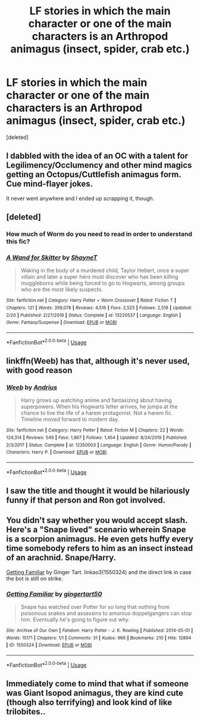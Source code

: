 #+TITLE: LF stories in which the main character or one of the main characters is an Arthropod animagus (insect, spider, crab etc.)

* LF stories in which the main character or one of the main characters is an Arthropod animagus (insect, spider, crab etc.)
:PROPERTIES:
:Score: 12
:DateUnix: 1592321947.0
:DateShort: 2020-Jun-16
:FlairText: Request
:END:
[deleted]


** I dabbled with the idea of an OC with a talent for Legilimency/Occlumency and other mind magics getting an Octopus/Cuttlefish animagus form. Cue mind-flayer jokes.

It never went anywhere and I ended up scrapping it, though.
:PROPERTIES:
:Author: wille179
:Score: 7
:DateUnix: 1592330895.0
:DateShort: 2020-Jun-16
:END:


** [deleted]
:PROPERTIES:
:Score: 3
:DateUnix: 1592336797.0
:DateShort: 2020-Jun-17
:END:

*** How much of Worm do you need to read in order to understand this fic?
:PROPERTIES:
:Author: Efficient_Assistant
:Score: 2
:DateUnix: 1592366134.0
:DateShort: 2020-Jun-17
:END:


*** [[https://www.fanfiction.net/s/13220537/1/][*/A Wand for Skitter/*]] by [[https://www.fanfiction.net/u/1541014/ShayneT][/ShayneT/]]

#+begin_quote
  Waking in the body of a murdered child, Taylor Hebert, once a super villain and later a super hero must discover who has been killing muggleborns while being forced to go to Hogwarts, among groups who are the most likely suspects.
#+end_quote

^{/Site/:} ^{fanfiction.net} ^{*|*} ^{/Category/:} ^{Harry} ^{Potter} ^{+} ^{Worm} ^{Crossover} ^{*|*} ^{/Rated/:} ^{Fiction} ^{T} ^{*|*} ^{/Chapters/:} ^{121} ^{*|*} ^{/Words/:} ^{359,078} ^{*|*} ^{/Reviews/:} ^{4,516} ^{*|*} ^{/Favs/:} ^{2,525} ^{*|*} ^{/Follows/:} ^{2,519} ^{*|*} ^{/Updated/:} ^{2/20} ^{*|*} ^{/Published/:} ^{2/27/2019} ^{*|*} ^{/Status/:} ^{Complete} ^{*|*} ^{/id/:} ^{13220537} ^{*|*} ^{/Language/:} ^{English} ^{*|*} ^{/Genre/:} ^{Fantasy/Suspense} ^{*|*} ^{/Download/:} ^{[[http://www.ff2ebook.com/old/ffn-bot/index.php?id=13220537&source=ff&filetype=epub][EPUB]]} ^{or} ^{[[http://www.ff2ebook.com/old/ffn-bot/index.php?id=13220537&source=ff&filetype=mobi][MOBI]]}

--------------

*FanfictionBot*^{2.0.0-beta} | [[https://github.com/tusing/reddit-ffn-bot/wiki/Usage][Usage]]
:PROPERTIES:
:Author: FanfictionBot
:Score: 1
:DateUnix: 1592336817.0
:DateShort: 2020-Jun-17
:END:


** linkffn(Weeb) has that, although it's never used, with good reason
:PROPERTIES:
:Author: FabioPSBCardoso
:Score: 3
:DateUnix: 1592375286.0
:DateShort: 2020-Jun-17
:END:

*** [[https://www.fanfiction.net/s/12350003/1/][*/Weeb/*]] by [[https://www.fanfiction.net/u/829951/Andrius][/Andrius/]]

#+begin_quote
  Harry grows up watching anime and fantasizing about having superpowers. When his Hogwarts letter arrives, he jumps at the chance to live the life of a harem protagonist. Not a harem fic. Timeline moved forward to modern day.
#+end_quote

^{/Site/:} ^{fanfiction.net} ^{*|*} ^{/Category/:} ^{Harry} ^{Potter} ^{*|*} ^{/Rated/:} ^{Fiction} ^{M} ^{*|*} ^{/Chapters/:} ^{22} ^{*|*} ^{/Words/:} ^{124,314} ^{*|*} ^{/Reviews/:} ^{549} ^{*|*} ^{/Favs/:} ^{1,867} ^{*|*} ^{/Follows/:} ^{1,454} ^{*|*} ^{/Updated/:} ^{8/24/2019} ^{*|*} ^{/Published/:} ^{2/3/2017} ^{*|*} ^{/Status/:} ^{Complete} ^{*|*} ^{/id/:} ^{12350003} ^{*|*} ^{/Language/:} ^{English} ^{*|*} ^{/Genre/:} ^{Humor/Parody} ^{*|*} ^{/Characters/:} ^{Harry} ^{P.} ^{*|*} ^{/Download/:} ^{[[http://www.ff2ebook.com/old/ffn-bot/index.php?id=12350003&source=ff&filetype=epub][EPUB]]} ^{or} ^{[[http://www.ff2ebook.com/old/ffn-bot/index.php?id=12350003&source=ff&filetype=mobi][MOBI]]}

--------------

*FanfictionBot*^{2.0.0-beta} | [[https://github.com/tusing/reddit-ffn-bot/wiki/Usage][Usage]]
:PROPERTIES:
:Author: FanfictionBot
:Score: 1
:DateUnix: 1592375311.0
:DateShort: 2020-Jun-17
:END:


** I saw the title and thought it would be hilariously funny if that person and Ron got involved.
:PROPERTIES:
:Author: KanaydianDragon
:Score: 2
:DateUnix: 1592337063.0
:DateShort: 2020-Jun-17
:END:


** You didn't say whether you would accept slash. Here's a "Snape lived" scenario wherein Snape is a scorpion animagus. He even gets huffy every time somebody refers to him as an insect instead of an arachnid. Snape/Harry.

[[https://archiveofourown.org/works/1550324][Getting Familiar]] by Ginger Tart. linkao3(1550324) and the direct link in case the bot is still on strike.
:PROPERTIES:
:Author: JennaSayquah
:Score: 1
:DateUnix: 1592338769.0
:DateShort: 2020-Jun-17
:END:

*** [[https://archiveofourown.org/works/1550324][*/Getting Familiar/*]] by [[https://www.archiveofourown.org/users/gingertart50/pseuds/gingertart50][/gingertart50/]]

#+begin_quote
  Snape has watched over Potter for so long that nothing from poisonous snakes and assassins to amorous doppelgangers can stop him. Eventually he's going to figure out why.
#+end_quote

^{/Site/:} ^{Archive} ^{of} ^{Our} ^{Own} ^{*|*} ^{/Fandom/:} ^{Harry} ^{Potter} ^{-} ^{J.} ^{K.} ^{Rowling} ^{*|*} ^{/Published/:} ^{2014-05-01} ^{*|*} ^{/Words/:} ^{15171} ^{*|*} ^{/Chapters/:} ^{1/1} ^{*|*} ^{/Comments/:} ^{31} ^{*|*} ^{/Kudos/:} ^{966} ^{*|*} ^{/Bookmarks/:} ^{210} ^{*|*} ^{/Hits/:} ^{12894} ^{*|*} ^{/ID/:} ^{1550324} ^{*|*} ^{/Download/:} ^{[[https://archiveofourown.org/downloads/1550324/Getting%20Familiar.epub?updated_at=1403008320][EPUB]]} ^{or} ^{[[https://archiveofourown.org/downloads/1550324/Getting%20Familiar.mobi?updated_at=1403008320][MOBI]]}

--------------

*FanfictionBot*^{2.0.0-beta} | [[https://github.com/tusing/reddit-ffn-bot/wiki/Usage][Usage]]
:PROPERTIES:
:Author: FanfictionBot
:Score: 1
:DateUnix: 1592338785.0
:DateShort: 2020-Jun-17
:END:


** Immediately come to mind that what if someone was Giant Isopod animagus, they are kind cute (though also terrifying) and look kind of like trilobites..
:PROPERTIES:
:Author: Hiekkalinna
:Score: 1
:DateUnix: 1592353425.0
:DateShort: 2020-Jun-17
:END:

